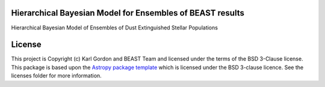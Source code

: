 Hierarchical Bayesian Model for Ensembles of BEAST results
----------------------------------------------------------

.. image:: http://img.shields.io/badge/powered%20by-AstroPy-orange.svg?style=flat
    :target: http://www.astropy.org
    :alt: Powered by Astropy Badge

Hierarchical Bayesian Model of Ensembles of Dust Extinguished Stellar
Populations


License
-------

This project is Copyright (c) Karl Gordon and BEAST Team and licensed under
the terms of the BSD 3-Clause license. This package is based upon
the `Astropy package template <https://github.com/astropy/package-template>`_
which is licensed under the BSD 3-clause licence. See the licenses folder for
more information.
